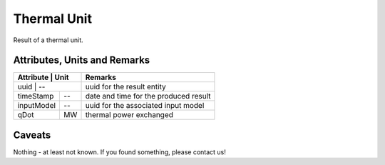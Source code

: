.. _thermal_unit_result:

Thermal Unit
------------
Result of a thermal unit.

Attributes, Units and Remarks
^^^^^^^^^^^^^^^^^^^^^^^^^^^^^

+---------------+---------+-----------------------------------------------------------+
| Attribute     | Unit    | Remarks                                                   |
+==================+======+===========================================================+
| uuid          | --      | uuid for the result entity                                |
+---------------+---------+-----------------------------------------------------------+
| timeStamp     | --      | date and time for the produced result                     |
+---------------+---------+-----------------------------------------------------------+
| inputModel    | --      | uuid for the associated input model                       |
+---------------+---------+-----------------------------------------------------------+
| qDot          | MW      | thermal power exchanged                                   |
+---------------+---------+-----------------------------------------------------------+

Caveats
^^^^^^^
Nothing - at least not known.
If you found something, please contact us!
